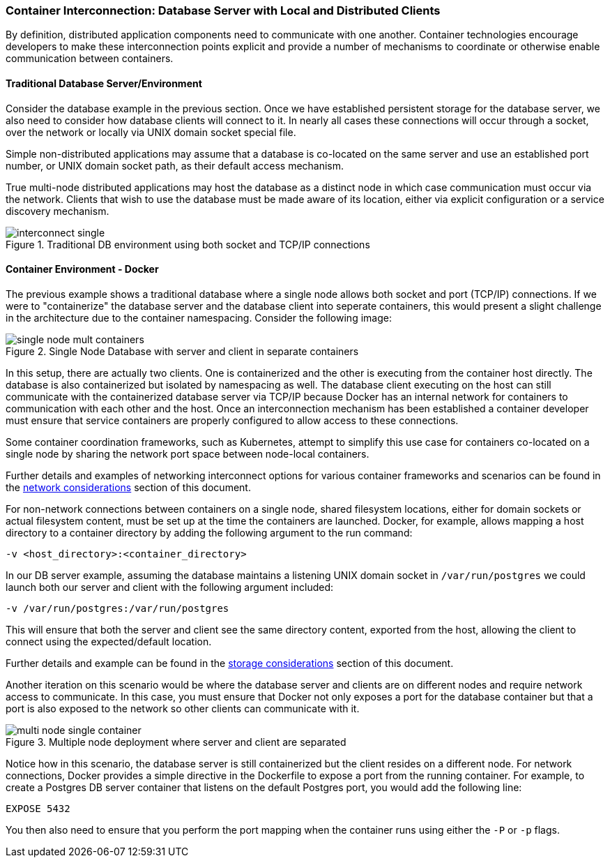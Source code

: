 === Container Interconnection: Database Server with Local and Distributed Clients

By definition, distributed application components need to communicate with one another.  
Container technologies encourage developers to make these interconnection points explicit and 
provide a number of mechanisms to coordinate or otherwise enable communication between containers.

==== Traditional Database Server/Environment

Consider the database example in the previous section.  Once we have established persistent 
storage for the database server, we also need to consider how database clients will connect to it.
In nearly all cases these connections will occur through a socket, over the network or locally
via UNIX domain socket special file.

// TBD: (Diagram placeholder - Block for running container, inset for listening port on top of container block, distinct block outside of container showing shared/mapped directories for UNIX sockets.)

Simple non-distributed applications may assume that a database is co-located on the same server 
and use an established port number, or UNIX domain socket path, as their default access mechanism.

True multi-node distributed applications may host the database as a distinct node in which case 
communication must occur via the network.  Clients that wish to use the database must be made 
aware of its location, either via explicit configuration or a service discovery mechanism.

.Traditional DB environment using both socket and TCP/IP connections
image::images/interconnect_single.png[]

==== Container Environment - Docker

The previous example shows a traditional database where a single node allows both socket
and port (TCP/IP) connections.  If we were to "containerize" the database server and
the database client into seperate containers, this would present a slight challenge in
the architecture due to the container namespacing.  Consider the following image:

.Single Node Database with server and client in separate containers
image::images/single_node_mult_containers.png[]

In this setup, there are actually two clients.  One is containerized and the other is executing
from the container host directly.  The database is also containerized but isolated by namespacing
as well.  The database client executing on the host can still communicate with the containerized
database server via TCP/IP because Docker has an internal network for containers to communication with
each other and the host.  Once an interconnection mechanism has been established a container developer must ensure
that service containers are properly configured to allow access to these connections.

Some container coordination frameworks, such as Kubernetes, attempt to simplify this use case for
containers co-located on a single node by sharing the network port space between node-local containers.

Further details and examples of networking interconnect options for various container frameworks and
scenarios can be found in the xref:planning_network[network considerations] section of this document.

For non-network connections between containers on a single node, shared filesystem locations, either for
domain sockets or actual filesystem content, must be set up at the time the containers are launched.  
Docker, for example, allows mapping a host directory to a container directory by adding the following 
argument to the run command:

```
-v <host_directory>:<container_directory>
```

In our DB server example, assuming the database maintains a listening UNIX domain socket in 
`/var/run/postgres` we could launch both our server and client with the following argument included:

```
-v /var/run/postgres:/var/run/postgres
```

This will ensure that both the server and client see the same directory content, exported from the host, 
allowing the client to connect using the expected/default location.

Further details and example can be found in the xref:planning_storage[storage considerations] section of
this document.

Another iteration on this scenario would be where the database server and clients are on different nodes
and require network access to communicate.  In this case, you must ensure that Docker not only exposes a
port for the database container but that a port is also exposed to the network so other clients can
communicate with it.

.Multiple node deployment where server and client are separated
image::images/multi_node_single_container.png[]

Notice how in this scenario, the database server is still containerized but the client resides on a different
node.
For network connections, Docker provides a simple directive in the Dockerfile to expose a port from the
running container.  For example, to create a Postgres DB server container that listens on the default
Postgres port, you would add the following line:

```
EXPOSE 5432
```

You then also need to ensure that you perform the port mapping when the container runs using either the `-P` or `-p` flags.
